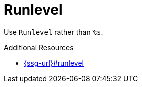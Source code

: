 :navtitle: Runlevel
:keywords: reference, rule, Runlevel

= Runlevel

Use `Runlevel` rather than `%s`.

.Additional Resources

* link:{ssg-url}#runlevel[]

